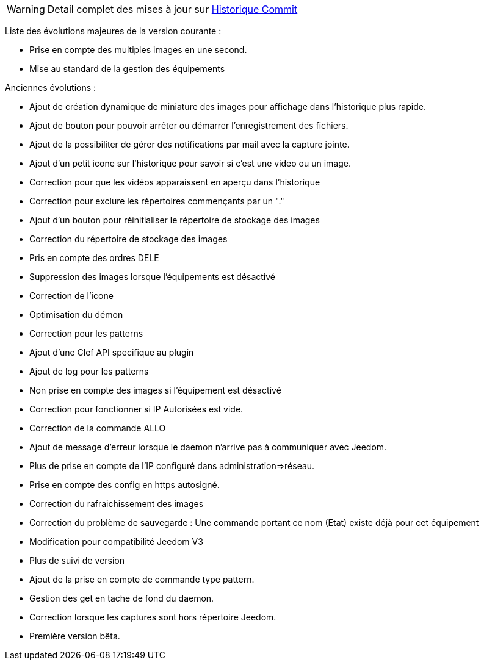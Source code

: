 WARNING: Detail complet des mises à jour sur https://github.com/guenneguezt/plugin-Ftpd/commits/master[Historique Commit]

Liste des évolutions majeures de la version courante :

- Prise en compte des multiples images en une second.
- Mise au standard de la gestion des équipements

Anciennes évolutions :

- Ajout de création dynamique de miniature des images pour affichage dans l'historique plus rapide.
- Ajout de bouton pour pouvoir arrêter ou démarrer l'enregistrement des fichiers.
- Ajout de la possibiliter de gérer des notifications par mail avec la capture jointe.
- Ajout d'un petit icone sur l'historique pour savoir si c'est une video ou un image.
- Correction pour que les vidéos apparaissent en aperçu dans l'historique
- Correction pour exclure les répertoires commençants par un "."
- Ajout d'un bouton pour réinitialiser le répertoire de stockage des images
- Correction du répertoire de stockage des images
- Pris en compte des ordres DELE
- Suppression des images lorsque l'équipements est désactivé
- Correction de l'icone
- Optimisation du démon
- Correction pour les patterns
- Ajout d'une Clef API specifique au plugin
- Ajout de log pour les patterns
- Non prise en compte des images si l'équipement est désactivé
- Correction pour fonctionner si IP Autorisées est vide.
- Correction de la commande ALLO
- Ajout de message d'erreur lorsque le daemon n'arrive pas à communiquer avec Jeedom.
- Plus de prise en compte de l'IP configuré dans administration=>réseau.
- Prise en compte des config en https autosigné.
- Correction du rafraichissement des images
- Correction du problème de sauvegarde : Une commande portant ce nom (Etat) existe déjà pour cet équipement
- Modification pour compatibilité Jeedom V3
- Plus de suivi de version
- Ajout de la prise en compte de commande type pattern.
- Gestion des get en tache de fond du daemon.
- Correction lorsque les captures sont hors répertoire Jeedom.
- Première version bêta.